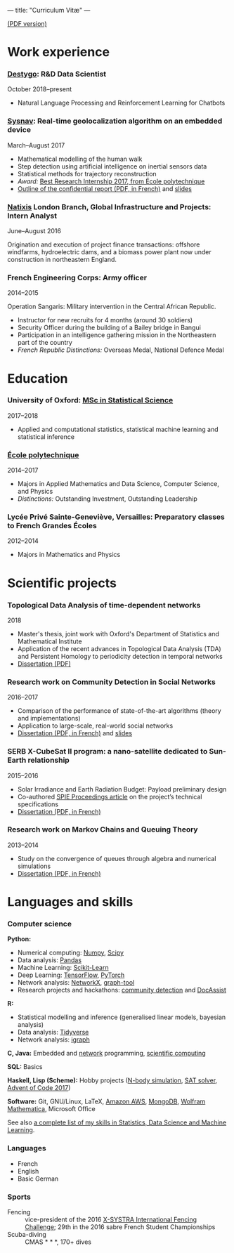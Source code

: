 ---
title: "Curriculum Vitæ"
---

[[./files/cv.pdf][(PDF version)]]


* Work experience

*** [[https://www.destygo.com/][Destygo]]: R&D Data Scientist
    October 2018--present

    - Natural Language Processing and Reinforcement Learning for Chatbots

***  [[http://www.sysnav.fr/][Sysnav]]: Real-time geolocalization algorithm on an embedded device
    March--August 2017

    - Mathematical modelling of the human walk
    - Step detection using artificial intelligence on inertial sensors data
    - Statistical methods for trajectory reconstruction
    - /Award:/ [[http://www.sysnav.fr/dimitri-lozeve-etudiant-sysnav-obtient-le-prix-du-meilleur-stage-de-recherche-2017-de-lecole-polytechnique/][Best Research Internship 2017, from École polytechnique]]
    - [[./files/sysnav_internship.pdf][Outline of the confidential report (PDF, in French)]] and [[https://dlozeve.github.io/stage3a/][slides]]

*** [[https://www.natixis.com/][Natixis]] London Branch, Global Infrastructure and Projects: Intern Analyst
    June--August 2016

    Origination and execution of project finance transactions: offshore windfarms, hydroelectric dams, and a biomass power plant now under construction in northeastern England.

*** French Engineering Corps: Army officer
    2014--2015

    Operation Sangaris: Military intervention in the Central African
    Republic.

    - Instructor for new recruits for 4 months (around 30 soldiers)
    - Security Officer during the building of a Bailey bridge in Bangui
    - Participation in an intelligence gathering mission in the Northeastern part of the country
    - /French Republic Distinctions:/ Overseas Medal, National Defence Medal
* Education

*** University of Oxford: [[https://www.ox.ac.uk/admissions/graduate/courses/msc-statistical-science][MSc in Statistical Science]]
    2017--2018

    - Applied and computational statistics, statistical machine learning and statistical inference

*** [[https://www.polytechnique.edu/][École polytechnique]]
    2014--2017

    - Majors in Applied Mathematics and Data Science, Computer Science, and Physics
    - /Distinctions:/ Outstanding Investment, Outstanding Leadership

*** Lycée Privé Sainte-Geneviève, Versailles: Preparatory classes to French *Grandes Écoles*
    2012--2014

    - Majors in Mathematics and Physics

* Scientific projects
*** Topological Data Analysis of time-dependent networks
    2018

    - Master's thesis, joint work with Oxford's Department of Statistics and Mathematical Institute
    - Application of the recent advances in Topological Data Analysis (TDA) and Persistent Homology to periodicity detection in temporal networks
    - [[./files/tdanetworks.pdf][Dissertation (PDF)]]

*** Research work on Community Detection in Social Networks
    2016--2017

    - Comparison of the performance of state-of-the-art algorithms (theory and implementations)
    - Application to large-scale, real-world social networks
    - [[./files/communitydetection.pdf][Dissertation (PDF, in French)]] and [[https://dlozeve.github.io/reveal_CommunityDetection/][slides]]

*** SERB X-CubeSat II program: a nano-satellite dedicated to Sun-Earth relationship
    2015--2016

    - Solar Irradiance and Earth Radiation Budget: Payload preliminary design
    - Co-authored [[http://dx.doi.org/10.1117/12.2222660][SPIE Proceedings article]] on the project’s technical specifications
    - [[./files/serb.pdf][Dissertation (PDF, in French)]]

*** Research work on Markov Chains and Queuing Theory
    2013--2014

    - Study on the convergence of queues through algebra and numerical simulations
    - [[./files/filesdattente.pdf][Dissertation (PDF, in French)]]

* Languages and skills

*** Computer science

    *Python:*

    - Numerical computing: [[http://www.numpy.org/][Numpy]], [[https://www.scipy.org/][Scipy]]
    - Data analysis: [[https://pandas.pydata.org/][Pandas]]
    - Machine Learning: [[http://scikit-learn.org/][Scikit-Learn]]
    - Deep Learning: [[https://www.tensorflow.org/][TensorFlow]], [[http://pytorch.org/][PyTorch]]
    - Network analysis: [[https://networkx.github.io/][NetworkX]], [[https://graph-tool.skewed.de/][graph-tool]]
    - Research projects and hackathons: [[https://github.com/dlozeve/community-detection][community detection]] and [[https://github.com/dlozeve/DocAssist][DocAssist]]
     
    *R:*

    - Statistical modelling and inference (generalised linear models, bayesian analysis)
    - Data analysis: [[https://www.tidyverse.org/][Tidyverse]]
    - Network analysis: [[http://igraph.org/][igraph]]

    *C, Java:* Embedded and [[https://github.com/dlozeve/Satrap][network]] programming, [[https://github.com/dlozeve/topological-persistence][scientific computing]]

    *SQL:* Basics

    *Haskell, Lisp (Scheme):* Hobby projects ([[https://github.com/dlozeve/orbit][N-body simulation]], [[https://github.com/dlozeve/Civilisation-hs][SAT solver]], [[https://github.com/dlozeve/aoc2017][Advent of Code 2017]])

    *Software:* Git, GNU/Linux, LaTeX, [[https://aws.amazon.com/][Amazon AWS]], [[https://www.mongodb.com/][MongoDB]], [[https://www.wolfram.com/mathematica/][Wolfram Mathematica]], Microsoft Office

    See also [[./skills.html][a complete list of my skills in Statistics, Data Science and Machine Learning]].

*** Languages

    - French
    - English
    - Basic German

*** Sports

    - Fencing :: vice-president of the 2016 [[http://x-systra.com/][X-SYSTRA International Fencing Challenge]]; 29th in the 2016 sabre French Student Championships
    - Scuba-diving :: CMAS * * *, 170+ dives
